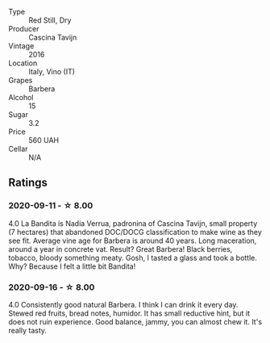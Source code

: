 #+attr_html: :class wine-main-image
[[file:/images/9b/d895a7-ad65-4065-a7f8-38fb457ed455/2020-09-13-12-41-27-649128AA-DCDA-4B5C-8928-E008BD77D3E9-1-105-c.webp]]

- Type :: Red Still, Dry
- Producer :: Cascina Tavijn
- Vintage :: 2016
- Location :: Italy, Vino (IT)
- Grapes :: Barbera
- Alcohol :: 15
- Sugar :: 3.2
- Price :: 560 UAH
- Cellar :: N/A

** Ratings

*** 2020-09-11 - ☆ 8.00

4.0 La Bandita is Nadia Verrua, padronina of Cascina Tavijn, small property (7
hectares) that abandoned DOC/DOCG classification to make wine as they see fit.
Average vine age for Barbera is around 40 years. Long maceration, around a year
in concrete vat. Result? Great Barbera! Black berries, tobacco, bloody something
meaty. Gosh, I tasted a glass and took a bottle. Why? Because I felt a little
bit Bandita!

*** 2020-09-16 - ☆ 8.00

4.0 Consistently good natural Barbera. I think I can drink it every day. Stewed red fruits, bread
notes, humidor. It has small reductive hint, but it does not ruin experience. Good balance, jammy,
you can almost chew it. It's really tasty.

